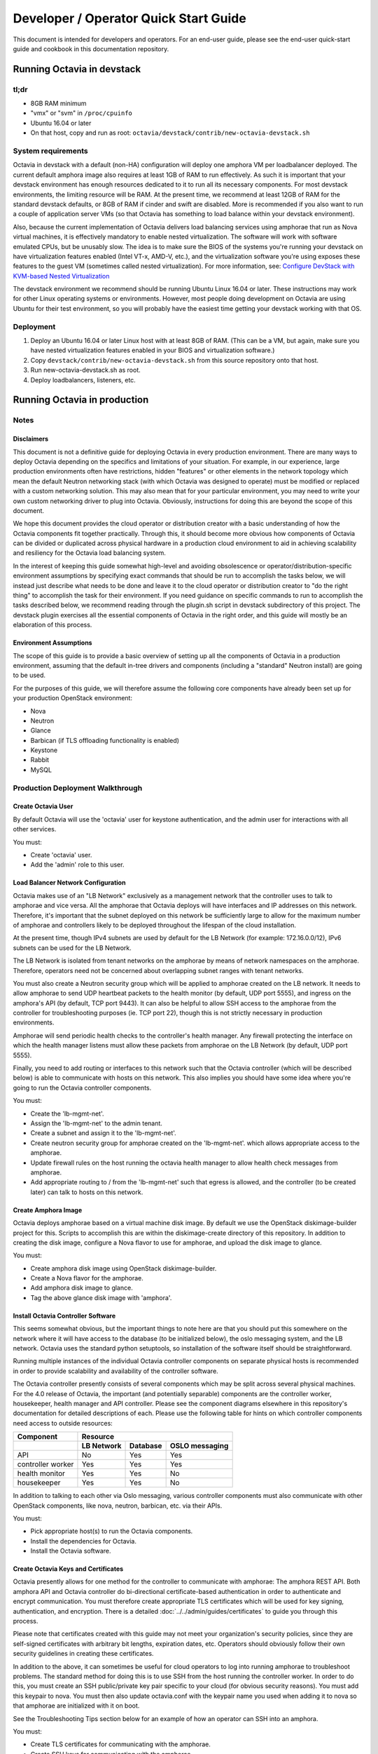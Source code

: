 ..
      Copyright (c) 2016 IBM

      Licensed under the Apache License, Version 2.0 (the "License"); you may
      not use this file except in compliance with the License. You may obtain
      a copy of the License at

          http://www.apache.org/licenses/LICENSE-2.0

      Unless required by applicable law or agreed to in writing, software
      distributed under the License is distributed on an "AS IS" BASIS, WITHOUT
      WARRANTIES OR CONDITIONS OF ANY KIND, either express or implied. See the
      License for the specific language governing permissions and limitations
      under the License.

======================================
Developer / Operator Quick Start Guide
======================================
This document is intended for developers and operators. For an end-user guide,
please see the end-user quick-start guide and cookbook in this documentation
repository.


Running Octavia in devstack
===========================

tl;dr
-----
* 8GB RAM minimum
* "vmx" or "svm" in ``/proc/cpuinfo``
* Ubuntu 16.04 or later
* On that host, copy and run as root:
  ``octavia/devstack/contrib/new-octavia-devstack.sh``


System requirements
-------------------
Octavia in devstack with a default (non-HA) configuration will deploy one
amphora VM per loadbalancer deployed. The current default amphora image also
requires at least 1GB of RAM to run effectively. As such it is important that
your devstack environment has enough resources dedicated to it to run all its
necessary components. For most devstack environments, the limiting resource
will be RAM. At the present time, we recommend at least 12GB of RAM for the
standard devstack defaults, or 8GB of RAM if cinder and swift are disabled.
More is recommended if you also want to run a couple of application server VMs
(so that Octavia has something to load balance within your devstack
environment).

Also, because the current implementation of Octavia delivers load balancing
services using amphorae that run as Nova virtual machines, it is effectively
mandatory to enable nested virtualization. The software will work with software
emulated CPUs, but be unusably slow. The idea is to make sure the BIOS of the
systems you're running your devstack on have virtualization features enabled
(Intel VT-x, AMD-V, etc.), and the virtualization software you're using exposes
these features to the guest VM (sometimes called nested virtualization).
For more information, see:
`Configure DevStack with KVM-based Nested Virtualization
<https://docs.openstack.org/devstack/latest/guides/devstack-with-nested-kvm.html>`__

The devstack environment we recommend should be running Ubuntu Linux 16.04 or
later. These instructions may work for other Linux operating systems or
environments. However, most people doing development on Octavia are using
Ubuntu for their test environment, so you will probably have the easiest time
getting your devstack working with that OS.


Deployment
----------
1. Deploy an Ubuntu 16.04 or later Linux host with at least 8GB of RAM. (This
   can be a VM, but again, make sure you have nested virtualization features
   enabled in your BIOS and virtualization software.)
2. Copy ``devstack/contrib/new-octavia-devstack.sh`` from this source
   repository onto that host.
3. Run new-octavia-devstack.sh as root.
4. Deploy loadbalancers, listeners, etc.


Running Octavia in production
=============================

Notes
-----

Disclaimers
___________
This document is not a definitive guide for deploying Octavia in every
production environment. There are many ways to deploy Octavia depending on the
specifics and limitations of your situation. For example, in our experience,
large production environments often have restrictions, hidden "features" or
other elements in the network topology which mean the default Neutron
networking stack (with which Octavia was designed to operate) must be modified
or replaced with a custom networking solution. This may also mean that for your
particular environment, you may need to write your own custom networking driver
to plug into Octavia. Obviously, instructions for doing this are beyond the
scope of this document.

We hope this document provides the cloud operator or distribution creator with
a basic understanding of how the Octavia components fit together practically.
Through this, it should become more obvious how components of Octavia can be
divided or duplicated across physical hardware in a production cloud
environment to aid in achieving scalability and resiliency for the Octavia load
balancing system.

In the interest of keeping this guide somewhat high-level and avoiding
obsolescence or operator/distribution-specific environment assumptions by
specifying exact commands that should be run to accomplish the tasks below, we
will instead just describe what needs to be done and leave it to the cloud
operator or distribution creator to "do the right thing" to accomplish the task
for their environment. If you need guidance on specific commands to run to
accomplish the tasks described below, we recommend reading through the
plugin.sh script in devstack subdirectory of this project. The devstack plugin
exercises all the essential components of Octavia in the right order, and this
guide will mostly be an elaboration of this process.


Environment Assumptions
_______________________
The scope of this guide is to provide a basic overview of setting up all
the components of Octavia in a production environment, assuming that the
default in-tree drivers and components (including a "standard" Neutron install)
are going to be used.

For the purposes of this guide, we will therefore assume the following core
components have already been set up for your production OpenStack environment:

* Nova
* Neutron
* Glance
* Barbican (if TLS offloading functionality is enabled)
* Keystone
* Rabbit
* MySQL


Production Deployment Walkthrough
---------------------------------

Create Octavia User
___________________
By default Octavia will use the 'octavia' user for keystone authentication, and
the admin user for interactions with all other services.

You must:

* Create 'octavia' user.
* Add the 'admin' role to this user.


Load Balancer Network Configuration
___________________________________
Octavia makes use of an "LB Network" exclusively as a management network that
the controller uses to talk to amphorae and vice versa. All the amphorae that
Octavia deploys will have interfaces and IP addresses on this network.
Therefore, it's important that the subnet deployed on this network be
sufficiently large to allow for the maximum number of amphorae and controllers
likely to be deployed throughout the lifespan of the cloud installation.

At the present time, though IPv4 subnets are used by default for the LB Network
(for example: 172.16.0.0/12), IPv6 subnets can be used for the LB Network.

The LB Network is isolated from tenant networks on the amphorae by means of
network namespaces on the amphorae. Therefore, operators need not be concerned
about overlapping subnet ranges with tenant networks.

You must also create a Neutron security group which will be applied to amphorae
created on the LB network. It needs to allow amphorae to send UDP heartbeat
packets to the health monitor (by default, UDP port 5555), and ingress on the
amphora's API (by default, TCP port 9443). It can also be helpful to allow SSH
access to the amphorae from the controller for troubleshooting purposes (ie.
TCP port 22), though this is not strictly necessary in production environments.

Amphorae will send periodic health checks to the controller's health manager.
Any firewall protecting the interface on which the health manager listens must
allow these packets from amphorae on the LB Network (by default, UDP port
5555).

Finally, you need to add routing or interfaces to this network such that the
Octavia controller (which will be described below) is able to communicate with
hosts on this network. This also implies you should have some idea where you're
going to run the Octavia controller components.

You must:

* Create the 'lb-mgmt-net'.
* Assign the 'lb-mgmt-net' to the admin tenant.
* Create a subnet and assign it to the 'lb-mgmt-net'.
* Create neutron security group for amphorae created on the 'lb-mgmt-net'.
  which allows appropriate access to the amphorae.
* Update firewall rules on the host running the octavia health manager to allow
  health check messages from amphorae.
* Add appropriate routing to / from the 'lb-mgmt-net' such that egress is
  allowed, and the controller (to be created later) can talk to hosts on this
  network.


Create Amphora Image
____________________
Octavia deploys amphorae based on a virtual machine disk image. By default we
use the OpenStack diskimage-builder project for this. Scripts to accomplish
this are within the diskimage-create directory of this repository. In addition
to creating the disk image, configure a Nova flavor to use for amphorae, and
upload the disk image to glance.

You must:

* Create amphora disk image using OpenStack diskimage-builder.
* Create a Nova flavor for the amphorae.
* Add amphora disk image to glance.
* Tag the above glance disk image with 'amphora'.


Install Octavia Controller Software
___________________________________
This seems somewhat obvious, but the important things to note here are that you
should put this somewhere on the network where it will have access to the
database (to be initialized below), the oslo messaging system, and the LB
network. Octavia uses the standard python setuptools, so installation of the
software itself should be straightforward.

Running multiple instances of the individual Octavia controller components on
separate physical hosts is recommended in order to provide scalability and
availability of the controller software.

The Octavia controller presently consists of several components which may be
split across several physical machines. For the 4.0 release of Octavia, the
important (and potentially separable) components are the controller worker,
housekeeper, health manager and API controller. Please see the component
diagrams elsewhere in this repository's documentation for detailed descriptions
of each. Please use the following table for hints on which controller
components need access to outside resources:

+-------------------+----------------------------------------+
| **Component**     | **Resource**                           |
+-------------------+------------+----------+----------------+
|                   | LB Network | Database | OSLO messaging |
+===================+============+==========+================+
| API               | No         | Yes      | Yes            |
+-------------------+------------+----------+----------------+
| controller worker | Yes        | Yes      | Yes            |
+-------------------+------------+----------+----------------+
| health monitor    | Yes        | Yes      | No             |
+-------------------+------------+----------+----------------+
| housekeeper       | Yes        | Yes      | No             |
+-------------------+------------+----------+----------------+

In addition to talking to each other via Oslo messaging, various controller
components must also communicate with other OpenStack components, like nova,
neutron, barbican, etc. via their APIs.

You must:

* Pick appropriate host(s) to run the Octavia components.
* Install the dependencies for Octavia.
* Install the Octavia software.


Create Octavia Keys and Certificates
____________________________________
Octavia presently allows for one method for the controller to communicate with
amphorae: The amphora REST API. Both amphora API and Octavia controller do
bi-directional certificate-based authentication in order to authenticate and
encrypt communication. You must therefore create appropriate TLS certificates
which will be used for key signing, authentication, and encryption. There is a
detailed :doc:`../../admin/guides/certificates` to guide you through this
process.

Please note that certificates created with this guide may not meet your
organization's security policies, since they are self-signed certificates with
arbitrary bit lengths, expiration dates, etc.  Operators should obviously
follow their own security guidelines in creating these certificates.

In addition to the above, it can sometimes be useful for cloud operators to log
into running amphorae to troubleshoot problems. The standard method for doing
this is to use SSH from the host running the controller worker. In order to do
this, you must create an SSH public/private key pair specific to your cloud
(for obvious security reasons). You must add this keypair to nova. You must
then also update octavia.conf with the keypair name you used when adding it to
nova so that amphorae are initialized with it on boot.

See the Troubleshooting Tips section below for an example of how an operator
can SSH into an amphora.

You must:

* Create TLS certificates for communicating with the amphorae.
* Create SSH keys for communicating with the amphorae.
* Add the SSH keypair to nova.


Configuring Octavia
___________________
Going into all of the specifics of how Octavia can be configured is actually
beyond the scope of this document. For full documentation of this, please see
the configuration reference: :doc:`../../configuration/configref`

A configuration template can be found in ``etc/octavia.conf`` in this
repository.

It's also important to note that this configuration file will need to be
updated with UUIDs of the LB network, amphora security group, amphora image
tag, SSH key path, TLS certificate path, database credentials, etc.

At a minimum, the configuration should specify the following, beyond the
defaults. Your specific environment may require more than this:

+-----------------------+-------------------------------+
| Section               | Configuration parameter       |
+=======================+===============================+
| DEFAULT               | transport_url                 |
+-----------------------+-------------------------------+
| database              | connection                    |
+-----------------------+-------------------------------+
| certificates          | ca_certificate                |
+-----------------------+-------------------------------+
| certificates          | ca_private_key                |
+-----------------------+-------------------------------+
| certificates          | ca_private_key_passphrase     |
+-----------------------+-------------------------------+
| controller_worker     | amp_boot_network_list         |
+-----------------------+-------------------------------+
| controller_worker     | amp_flavor_id                 |
+-----------------------+-------------------------------+
| controller_worker     | amp_image_owner_id            |
+-----------------------+-------------------------------+
| controller_worker     | amp_image_tag                 |
+-----------------------+-------------------------------+
| controller_worker     | amp_secgroup_list             |
+-----------------------+-------------------------------+
| controller_worker     | amp_ssh_key_name [#]_         |
+-----------------------+-------------------------------+
| controller_worker     | amphora_driver                |
+-----------------------+-------------------------------+
| controller_worker     | compute_driver                |
+-----------------------+-------------------------------+
| controller_worker     | loadbalancer_topology         |
+-----------------------+-------------------------------+
| controller_worker     | network_driver                |
+-----------------------+-------------------------------+
| haproxy_amphora       | client_cert                   |
+-----------------------+-------------------------------+
| haproxy_amphora       | server_ca                     |
+-----------------------+-------------------------------+
| health_manager        | bind_ip                       |
+-----------------------+-------------------------------+
| health_manager        | controller_ip_port_list       |
+-----------------------+-------------------------------+
| health_manager        | heartbeat_key                 |
+-----------------------+-------------------------------+
| house_keeping         | spare_amphora_pool_size       |
+-----------------------+-------------------------------+
| keystone_authtoken    | admin_password                |
+-----------------------+-------------------------------+
| keystone_authtoken    | admin_tenant_name             |
+-----------------------+-------------------------------+
| keystone_authtoken    | admin_user                    |
+-----------------------+-------------------------------+
| keystone_authtoken    | www_authenticate_uri          |
+-----------------------+-------------------------------+
| keystone_authtoken    | auth_version                  |
+-----------------------+-------------------------------+
| oslo_messaging        | topic                         |
+-----------------------+-------------------------------+
| oslo_messaging_rabbit | rabbit_host                   |
+-----------------------+-------------------------------+
| oslo_messaging_rabbit | rabbit_userid                 |
+-----------------------+-------------------------------+
| oslo_messaging_rabbit | rabbit_password               |
+-----------------------+-------------------------------+

.. [#] This is technically optional, but extremely useful for troubleshooting.

You must:

* Create or update ``/etc/octavia/octavia.conf`` appropriately.


Spares pool considerations
^^^^^^^^^^^^^^^^^^^^^^^^^^
One configuration directive deserves some extra consideration in this document:

Depending on the specifics of your production environment, you may decide to
run Octavia with a non-empty "spares pool." Since the time it takes to spin up
a new amphora can be non-trivial in some cloud environments (and the
reliability of such operations can sometimes be less than ideal), this
directive instructs Octavia to attempt to maintain a certain number of amphorae
running in an idle, unconfigured state. These amphora will run base amphora
health checks and wait for configuration from the Octavia controller. The
overall effect of this is to greatly reduce the time it takes and increase the
reliability of deploying a new load balancing service on demand. This comes at
the cost of having a number of deployed amphorae which consume resources but
are not actively providing load balancing services, and at the cost of not
being able to use Nova anti-affinity features for ACTIVE-STANDBY load
balancer topologies.


Initialize Octavia Database
___________________________
This is controlled through alembic migrations under the octavia/db directory in
this repository. A tool has been created to aid in the initialization of the
octavia database. This should be available under
``/usr/local/bin/octavia-db-manage`` on the host on which the octavia
controller worker is installed. Note that this tool looks at the
``/etc/octavia/octavia.conf`` file for its database credentials, so
initializing the database must happen after Octavia is configured.

It's also important to note here that all of the components of the Octavia
controller will need direct access to the database (including the API handler),
so you must ensure these components are able to communicate with whichever host
is housing your database.

You must:

* Create database credentials for Octavia.
* Add these to the ``/etc/octavia/octavia.conf`` file.
* Run ``/usr/local/bin/octavia-db-manage upgrade head`` on the controller
  worker host to initialize the octavia database.


Launching the Octavia Controller
________________________________
We recommend using upstart / systemd scripts to ensure the components of the
Octavia controller are all started and kept running. It of course doesn't hurt
to first start by running these manually to ensure configuration and
communication is working between all the components.

You must:

* Make sure each Octavia controller component is started appropriately.


Install Octavia extension in Horizon
_____________________________________________
This isn't strictly necessary for all cloud installations, however, if yours
makes use of the Horizon GUI interface for tenants, it is probably also a good
idea to make sure that it is configured with the Octavia extension.

You may:

* Install the octavia GUI extension in Horizon


Test deployment
_______________
If all of the above instructions have been followed, it should now be possible
to deploy load balancing services using the OpenStack CLI,
communicating with the Octavia v2 API.

Example:

::

    # openstack loadbalancer create --name lb1 --vip-subnet-id private-subnet
    # openstack loadbalancer show lb1
    # openstack loadbalancer listener create --name listener1 --protocol HTTP --protocol-port 80 lb1

Upon executing the above, log files should indicate that an amphora is deployed
to house the load balancer, and that this load balancer is further modified to
include a listener. The amphora should be visible to the octavia or admin
tenant using the ``openstack server list`` command, and the listener should
respond on the load balancer's IP on port 80 (with an error 503 in this case,
since no pool or members have been defined yet—but this is usually enough to
see that the Octavia load balancing system is working). For more information
on configuring load balancing services as a tenant, please see the end-user
quick-start guide and cookbook.


Troubleshooting Tips
====================
The troubleshooting hints in this section are meant primarily for developers
or operators troubleshooting underlying Octavia components, rather than
end-users or tenants troubleshooting the load balancing service itself.


SSH into Amphorae
-----------------
If you are using the reference amphora image, it may be helpful to log into
running amphorae when troubleshooting service problems. To do this, first
discover the ``lb_network_ip`` address of the amphora you would like to SSH
into by looking in the ``amphora`` table in the octavia database. Then from the
host housing the controller worker, run:

::

    ssh -i /etc/octavia/.ssh/octavia_ssh_key ubuntu@[lb_network_ip]
